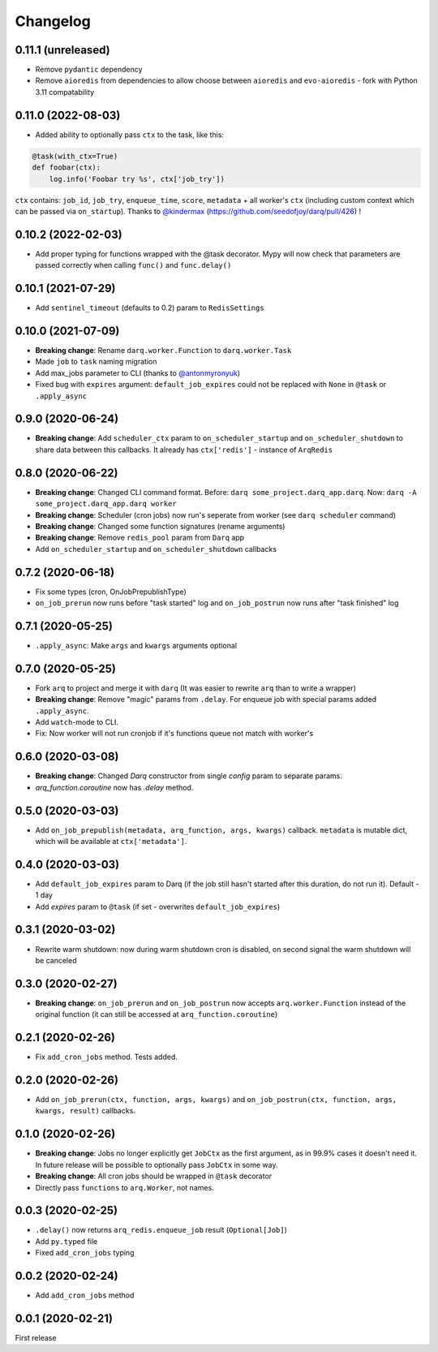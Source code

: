 .. :changelog:

Changelog
---------

0.11.1 (unreleased)
...................
* Remove ``pydantic`` dependency
* Remove ``aioredis`` from dependencies to allow choose between ``aioredis`` and ``evo-aioredis`` - fork with Python 3.11 compatability

0.11.0 (2022-08-03)
...................
* Added ability to optionally pass ``ctx`` to the task, like this:

.. code:: python

  @task(with_ctx=True)
  def foobar(ctx):
      log.info('Foobar try %s', ctx['job_try'])

``ctx`` contains: ``job_id``, ``job_try``, ``enqueue_time``, ``score``, ``metadata`` + all worker's ``ctx`` (including custom context which can be passed via ``on_startup``). Thanks to `@kindermax <https://github.com/kindermax>`_ (https://github.com/seedofjoy/darq/pull/426) !

0.10.2 (2022-02-03)
...................
* Add proper typing for functions wrapped with the @task decorator. Mypy will now check that parameters are passed correctly when calling ``func()`` and ``func.delay()``

0.10.1 (2021-07-29)
...................
* Add ``sentinel_timeout`` (defaults to 0.2) param to ``RedisSettings``

0.10.0 (2021-07-09)
...................
* **Breaking change**: Rename ``darq.worker.Function`` to ``darq.worker.Task``
* Made ``job`` to ``task`` naming migration
* Add max_jobs parameter to CLI (thanks to `@antonmyronyuk <https://github.com/antonmyronyuk>`_)
* Fixed bug with ``expires`` argument: ``default_job_expires`` could not be replaced with ``None`` in ``@task`` or ``.apply_async``

0.9.0 (2020-06-24)
..................
* **Breaking change**: Add ``scheduler_ctx`` param to ``on_scheduler_startup`` and ``on_scheduler_shutdown`` to share data between this callbacks. It already has ``ctx['redis']`` - instance of ``ArqRedis``

0.8.0 (2020-06-22)
..................
* **Breaking change**: Changed CLI command format. Before: ``darq some_project.darq_app.darq``. Now: ``darq -A some_project.darq_app.darq worker``
* **Breaking change**: Scheduler (cron jobs) now run's seperate from worker (see ``darq scheduler`` command)
* **Breaking change**: Changed some function signatures (rename arguments)
* **Breaking change**: Remove ``redis_pool`` param from ``Darq`` app
* Add ``on_scheduler_startup`` and ``on_scheduler_shutdown`` callbacks

0.7.2 (2020-06-18)
..................
* Fix some types (cron, OnJobPrepublishType)
* ``on_job_prerun`` now runs before "task started" log and ``on_job_postrun`` now runs after "task finished" log

0.7.1 (2020-05-25)
..................
* ``.apply_async``: Make ``args`` and ``kwargs`` arguments optional

0.7.0 (2020-05-25)
..................
* Fork ``arq`` to project and merge it with ``darq`` (It was easier to rewrite ``arq`` than to write a wrapper)
* **Breaking change**: Remove "magic" params from ``.delay``. For enqueue job with special params added ``.apply_async``.
* Add ``watch``-mode to CLI.
* Fix: Now worker will not run cronjob if it's functions queue not match with worker's

0.6.0 (2020-03-08)
..................
* **Breaking change**: Changed `Darq` constructor from single `config` param to separate params.
* `arq_function.coroutine` now has `.delay` method.

0.5.0 (2020-03-03)
..................
* Add ``on_job_prepublish(metadata, arq_function, args, kwargs)`` callback. ``metadata`` is mutable dict, which will be available at ``ctx['metadata']``.

0.4.0 (2020-03-03)
..................
* Add ``default_job_expires`` param to Darq (if the job still hasn't started after this duration, do not run it). Default - 1 day
* Add `expires` param to ``@task`` (if set - overwrites ``default_job_expires``)

0.3.1 (2020-03-02)
..................
* Rewrite warm shutdown: now during warm shutdown cron is disabled, on second signal the warm shutdown will be canceled

0.3.0 (2020-02-27)
..................
* **Breaking change**: ``on_job_prerun`` and ``on_job_postrun`` now accepts ``arq.worker.Function`` instead of the original function (it can still be accessed at ``arq_function.coroutine``)

0.2.1 (2020-02-26)
..................
* Fix ``add_cron_jobs`` method. Tests added.

0.2.0 (2020-02-26)
..................
* Add ``on_job_prerun(ctx, function, args, kwargs)`` and ``on_job_postrun(ctx, function, args, kwargs, result)`` callbacks.

0.1.0 (2020-02-26)
..................
* **Breaking change**: Jobs no longer explicitly get ``JobCtx`` as the first argument, as in 99.9% cases it doesn't need it. In future release will be possible to optionally pass ``JobCtx`` in some way.
* **Breaking change**: All cron jobs should be wrapped in ``@task`` decorator
* Directly pass ``functions`` to ``arq.Worker``, not names.

0.0.3 (2020-02-25)
..................
* ``.delay()`` now returns ``arq_redis.enqueue_job`` result (``Optional[Job]``)
* Add ``py.typed`` file
* Fixed ``add_cron_jobs`` typing

0.0.2 (2020-02-24)
..................
* Add ``add_cron_jobs`` method

0.0.1 (2020-02-21)
..................
First release
